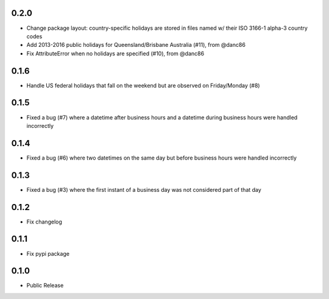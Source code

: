 0.2.0
========
* Change package layout: country-specific holidays are stored in files named w/ their ISO 3166-1 alpha-3 country codes
* Add 2013-2016 public holidays for Queensland/Brisbane Australia (#11), from @danc86
* Fix AttributeError when no holidays are specified (#10), from @danc86

0.1.6
========
* Handle US federal holidays that fall on the weekend but are observed on Friday/Monday (#8)

0.1.5
========
* Fixed a bug (#7) where a datetime after business hours and a datetime during business hours were handled incorrectly

0.1.4
========
* Fixed a bug (#6) where two datetimes on the same day but before business hours were handled incorrectly

0.1.3
========
* Fixed a bug (#3) where the first instant of a business day was not considered part of that day

0.1.2
=====
* Fix changelog

0.1.1
=====
* Fix pypi package

0.1.0
=====
* Public Release
